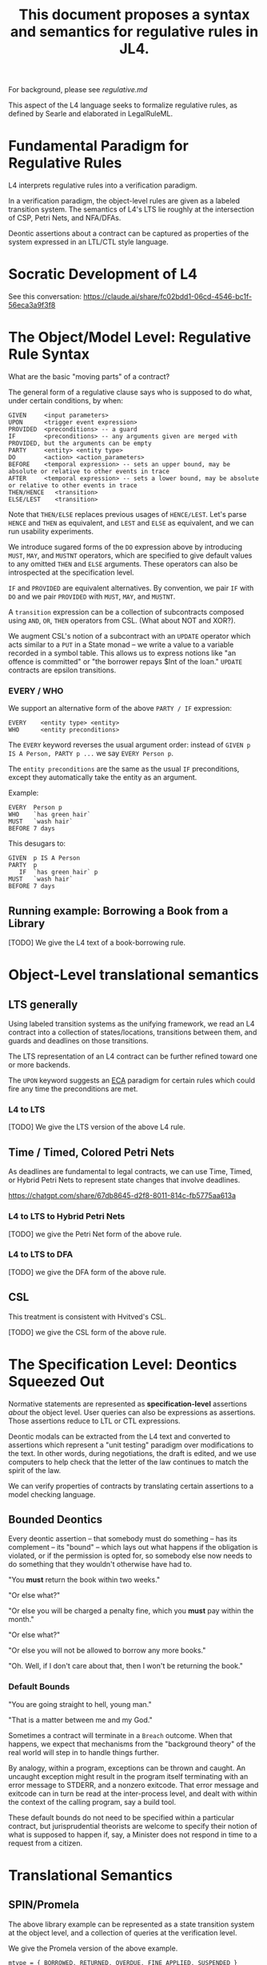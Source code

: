 #+TITLE: This document proposes a syntax and semantics for regulative rules in JL4.

For background, please see [[regulative.md]]

This aspect of the L4 language seeks to formalize regulative rules, as defined by Searle and elaborated in LegalRuleML.

* Fundamental Paradigm for Regulative Rules

L4 interprets regulative rules into a verification paradigm.

In a verification paradigm, the object-level rules are given as a labeled transition system.
The semantics of L4's LTS lie roughly at the intersection of CSP, Petri Nets, and NFA/DFAs.

Deontic assertions about a contract can be captured as properties of
the system expressed in an LTL/CTL style language.

* Socratic Development of L4

See this conversation: https://claude.ai/share/fc02bdd1-06cd-4546-bc1f-56eca3a9f3f8

* The Object/Model Level: Regulative Rule Syntax

What are the basic "moving parts" of a contract?

The general form of a regulative clause says who is supposed to do what, under certain conditions, by when:

#+begin_src
  GIVEN     <input parameters>
  UPON      <trigger event expression>
  PROVIDED  <preconditions> -- a guard
  IF        <preconditions> -- any arguments given are merged with PROVIDED, but the arguments can be empty
  PARTY     <entity> <entity type>
  DO        <action> <action_parameters>
  BEFORE    <temporal expression> -- sets an upper bound, may be absolute or relative to other events in trace
  AFTER     <temporal expression> -- sets a lower bound, may be absolute or relative to other events in trace
  THEN/HENCE   <transition>
  ELSE/LEST    <transition>
#+end_src

Note that ~THEN/ELSE~ replaces previous usages of ~HENCE/LEST~. Let's parse ~HENCE~ and ~THEN~ as equivalent, and ~LEST~ and ~ELSE~ as equivalent, and we can run usability experiments.

We introduce sugared forms of the ~DO~ expression above by introducing
~MUST~, ~MAY~, and ~MUSTNT~ operators, which are specified to give
default values to any omitted ~THEN~ and ~ELSE~ arguments. These
operators can also be introspected at the specification level.

~IF~ and ~PROVIDED~ are equivalent alternatives. By convention, we
pair ~IF~ with ~DO~ and we pair ~PROVIDED~ with ~MUST~, ~MAY~, and
~MUSTNT~.

A ~transition~ expression can be a collection of subcontracts composed using ~AND~, ~OR~, ~THEN~ operators from CSL. (What about NOT and XOR?).

We augment CSL's notion of a subcontract with an ~UPDATE~ operator
which acts similar to a ~PUT~ in a State monad -- we write a value to
a variable recorded in a symbol table. This allows us to express
notions like "an offence is committed" or "the borrower repays $Int of
the loan." ~UPDATE~ contracts are epsilon transitions.

*** EVERY / WHO

We support an alternative form of the above ~PARTY / IF~ expression:

#+begin_src
  EVERY    <entity type> <entity>
  WHO      <entity preconditions>
#+end_src

The ~EVERY~ keyword reverses the usual argument order: instead of ~GIVEN p IS A Person, PARTY p ...~ we say ~EVERY Person p~.

The ~entity preconditions~ are the same as the usual ~IF~ preconditions, except they automatically take the entity as an argument.

Example:

#+begin_example
  EVERY  Person p
  WHO    `has green hair`
  MUST   `wash hair`
  BEFORE 7 days
#+end_example

This desugars to:

#+begin_example
  GIVEN  p IS A Person
  PARTY  p
     IF  `has green hair` p
  MUST   `wash hair`
  BEFORE 7 days
#+end_example


** Running example: Borrowing a Book from a Library

[TODO] We give the L4 text of a book-borrowing rule.

* Object-Level translational semantics

** LTS generally

Using labeled transition systems as the unifying framework, we read an
L4 contract into a collection of states/locations, transitions between
them, and guards and deadlines on those transitions.

The LTS representation of an L4 contract can be further refined toward
one or more backends.

The ~UPON~ keyword suggests an [[https://en.wikipedia.org/wiki/Event_condition_action][ECA]] paradigm for certain rules which
could fire any time the preconditions are met.

*** L4 to LTS

[TODO] We give the LTS version of the above L4 rule.

** Time / Timed, Colored Petri Nets

As deadlines are fundamental to legal contracts, we can use Time,
Timed, or Hybrid Petri Nets to represent state changes that involve
deadlines.

https://chatgpt.com/share/67db8645-d2f8-8011-814c-fb5775aa613a

*** L4 to LTS to Hybrid Petri Nets

[TODO] we give the Petri Net form of the above rule.

*** L4 to LTS to DFA

[TODO] we give the DFA form of the above rule.

** CSL

This treatment is consistent with Hvitved's CSL.

[TODO] we give the CSL form of the above rule.

* The Specification Level: Deontics Squeezed Out

Normative statements are represented as *specification-level*
assertions /about/ the object level. User queries can also be
expressions as assertions. Those assertions reduce to LTL or CTL
expressions.

Deontic modals can be extracted from the L4 text and converted to
assertions which represent a "unit testing" paradigm over
modifications to the text. In other words, during negotiations, the
draft is edited, and we use computers to help check that the letter of
the law continues to match the spirit of the law.


We can verify properties of contracts by translating certain
assertions to a model checking language.

** Bounded Deontics

Every deontic assertion -- that somebody must do something -- has its
complement -- its "bound" -- which lays out what happens if the
obligation is violated, or if the permission is opted for, so somebody
else now needs to do something that they wouldn't otherwise have had
to.

"You *must* return the book within two weeks."

"Or else what?"

"Or else you will be charged a penalty fine, which you *must* pay within the month."

"Or else what?"

"Or else you will not be allowed to borrow any more books."

"Oh. Well, if I don't care about that, then I won't be returning the book."


*** Default Bounds

"You are going straight to hell, young man."

"That is a matter between me and my God."

Sometimes a contract will terminate in a ~Breach~ outcome. When that
happens, we expect that mechanisms from the "background theory" of the
real world will step in to handle things further.

By analogy, within a program, exceptions can be thrown and caught. An
uncaught exception might result in the program itself terminating with
an error message to STDERR, and a nonzero exitcode. That error message
and exitcode can in turn be read at the inter-process level, and dealt
with within the context of the calling program, say a build tool.

These default bounds do not need to be specified within a particular
contract, but jurisprudential theorists are welcome to specify their
notion of what is supposed to happen if, say, a Minister does not
respond in time to a request from a citizen.

* Translational Semantics

** SPIN/Promela

The above library example can be represented as a state transition
system at the object level, and a collection of queries at the
verification level.

We give the Promela version of the above example.

#+begin_src promela
mtype = { BORROWED, RETURNED, OVERDUE, FINE_APPLIED, SUSPENDED }

active proctype LibraryUser() {
    mtype state = BORROWED;

    do
    :: state == BORROWED -> 
        if
        :: state = RETURNED
        :: skip /* Do nothing, let time pass */
        fi
    :: state == BORROWED && timeout(14) -> state = OVERDUE
    :: state == OVERDUE && timeout(1) -> state = FINE_APPLIED
    :: state == FINE_APPLIED && timeout(30) -> state = SUSPENDED
    od;
}
#+end_src

At the specification level,

#+begin_src
/* If a book is borrowed, it must eventually be returned */
ltl L1 { [](borrowed -> <>returned) }

/* If a book is borrowed, it must be returned within 2 weeks to avoid a fine */
ltl L2 { [](borrowed -> !fine U[14] returned) }

/* If a fine is unpaid for 1 month, the account gets suspended */
ltl L3 { [](fine_applied -> <>[30] suspended) }

#+end_src

** UPPAAL

Object
#+begin_src
  template LibraryUser() {
    clock t;

    state Borrowed, Returned, Overdue, FineApplied, Suspended;

    init Borrowed;

    transition Borrowed -> Returned { provided true; }
    transition Borrowed -> Overdue { provided t >= 14; reset t; }
    transition Overdue -> FineApplied { provided t >= 1; reset t; }
    transition FineApplied -> Suspended { provided t >= 30; }
  }
#+end_src

Specification

#+begin_src
  // If a book is borrowed, it must eventually be returned
  A[] (Borrowed --> <> Returned)

  // If a book is borrowed, it must be returned within 14 days to avoid a fine
  A[] (Borrowed --> A<>[0,14] !FineApplied)

  // If a fine is unpaid for 30 days, borrowing privileges are suspended
  A[] (FineApplied --> A<>[0,30] Suspended)
#+end_src

** TAPAAL

#+begin_src 
  // A book that is borrowed will eventually be returned
  A[] Borrowed -> <> Returned

  // A book must be returned within 14 days to avoid a fine
  A[] (Borrowed -> A<>[0,14] !FineApplied)

  // If a fine is unpaid for 30 days, privileges are suspended
  A[] (FineApplied -> A<>[0,30] Suspended)
#+end_src


